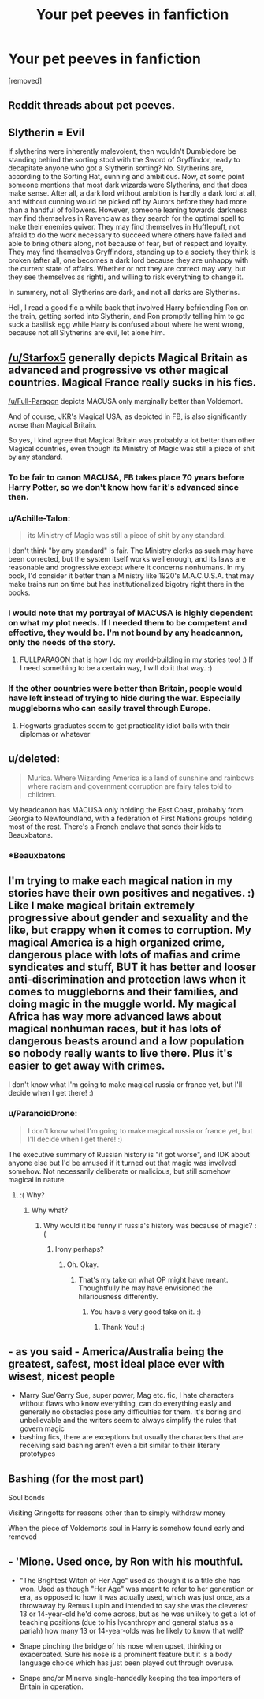 #+TITLE: Your pet peeves in fanfiction

* Your pet peeves in fanfiction
:PROPERTIES:
:Author: Seenu1
:Score: 10
:DateUnix: 1519152607.0
:DateShort: 2018-Feb-20
:FlairText: Discussion
:END:
[removed]


** Reddit threads about pet peeves.
:PROPERTIES:
:Author: yarglethatblargle
:Score: 25
:DateUnix: 1519158815.0
:DateShort: 2018-Feb-21
:END:


** Slytherin = Evil

If slytherins were inherently malevolent, then wouldn't Dumbledore be standing behind the sorting stool with the Sword of Gryffindor, ready to decapitate anyone who got a Slytherin sorting? No. Slytherins are, according to the Sorting Hat, cunning and ambitious. Now, at some point someone mentions that most dark wizards were Slytherins, and that does make sense. After all, a dark lord without ambition is hardly a dark lord at all, and without cunning would be picked off by Aurors before they had more than a handful of followers. However, someone leaning towards darkness may find themselves in Ravenclaw as they search for the optimal spell to make their enemies quiver. They may find themselves in Hufflepuff, not afraid to do the work necessary to succeed where others have failed and able to bring others along, not because of fear, but of respect and loyalty. They may find themselves Gryffindors, standing up to a society they think is broken (after all, one becomes a dark lord because they are unhappy with the current state of affairs. Whether or not they are correct may vary, but they see themselves as right), and willing to risk everything to change it.

In summery, not all Slytherins are dark, and not all darks are Slytherins.

Hell, I read a good fic a while back that involved Harry befriending Ron on the train, getting sorted into Slytherin, and Ron promptly telling him to go suck a basilisk egg while Harry is confused about where he went wrong, because not all Slytherins are evil, let alone him.
:PROPERTIES:
:Author: zbeezle
:Score: 9
:DateUnix: 1519160995.0
:DateShort: 2018-Feb-21
:END:


** [[/u/Starfox5]] generally depicts Magical Britain as advanced and progressive vs other magical countries. Magical France really sucks in his fics.

[[/u/Full-Paragon]] depicts MACUSA only marginally better than Voldemort.

And of course, JKR's Magical USA, as depicted in FB, is also significantly worse than Magical Britain.

So yes, I kind agree that Magical Britain was probably a lot better than other Magical countries, even though its Ministry of Magic was still a piece of shit by any standard.
:PROPERTIES:
:Author: InquisitorCOC
:Score: 11
:DateUnix: 1519153903.0
:DateShort: 2018-Feb-20
:END:

*** To be fair to canon MACUSA, FB takes place 70 years before Harry Potter, so we don't know how far it's advanced since then.
:PROPERTIES:
:Author: Johnsmitish
:Score: 14
:DateUnix: 1519157305.0
:DateShort: 2018-Feb-20
:END:


*** u/Achille-Talon:
#+begin_quote
  its Ministry of Magic was still a piece of shit by any standard.
#+end_quote

I don't think "by any standard" is fair. The Ministry clerks as such may have been corrected, but the system itself works well enough, and its laws are reasonable and progressive except where it concerns nonhumans. In my book, I'd consider it better than a Ministry like 1920's M.A.C.U.S.A. that may make trains run on time but has institutionalized bigotry right there in the books.
:PROPERTIES:
:Author: Achille-Talon
:Score: 10
:DateUnix: 1519159540.0
:DateShort: 2018-Feb-21
:END:


*** I would note that my portrayal of MACUSA is highly dependent on what my plot needs. If I needed them to be competent and effective, they would be. I'm not bound by any headcannon, only the needs of the story.
:PROPERTIES:
:Author: Full-Paragon
:Score: 8
:DateUnix: 1519162313.0
:DateShort: 2018-Feb-21
:END:

**** FULLPARAGON that is how I do my world-building in my stories too! :) If I need something to be a certain way, I will do it that way. :)
:PROPERTIES:
:Score: 2
:DateUnix: 1519164634.0
:DateShort: 2018-Feb-21
:END:


*** If the other countries were better than Britain, people would have left instead of trying to hide during the war. Especially muggleborns who can easily travel through Europe.
:PROPERTIES:
:Author: Starfox5
:Score: -1
:DateUnix: 1519159801.0
:DateShort: 2018-Feb-21
:END:

**** Hogwarts graduates seem to get practicality idiot balls with their diplomas or whatever
:PROPERTIES:
:Author: healzsham
:Score: 3
:DateUnix: 1519165861.0
:DateShort: 2018-Feb-21
:END:


** u/deleted:
#+begin_quote
  Murica. Where Wizarding America is a land of sunshine and rainbows where racism and government corruption are fairy tales told to children.
#+end_quote

My headcanon has MACUSA only holding the East Coast, probably from Georgia to Newfoundland, with a federation of First Nations groups holding most of the rest. There's a French enclave that sends their kids to Beauxbatons.
:PROPERTIES:
:Score: 8
:DateUnix: 1519155044.0
:DateShort: 2018-Feb-20
:END:

*** *Beauxbatons
:PROPERTIES:
:Author: emong757
:Score: 2
:DateUnix: 1519157292.0
:DateShort: 2018-Feb-20
:END:


** I'm trying to make each magical nation in my stories have their own positives and negatives. :) Like I make magical britain extremely progressive about gender and sexuality and the like, but crappy when it comes to corruption. My magical America is a high organized crime, dangerous place with lots of mafias and crime syndicates and stuff, BUT it has better and looser anti-discrimination and protection laws when it comes to muggleborns and their families, and doing magic in the muggle world. My magical Africa has way more advanced laws about magical nonhuman races, but it has lots of dangerous beasts around and a low population so nobody really wants to live there. Plus it's easier to get away with crimes.

I don't know what I'm going to make magical russia or france yet, but I'll decide when I get there! :)
:PROPERTIES:
:Score: 4
:DateUnix: 1519155711.0
:DateShort: 2018-Feb-20
:END:

*** u/ParanoidDrone:
#+begin_quote
  I don't know what I'm going to make magical russia or france yet, but I'll decide when I get there! :)
#+end_quote

The executive summary of Russian history is "it got worse", and IDK about anyone else but I'd be amused if it turned out that magic was involved somehow. Not necessarily deliberate or malicious, but still somehow magical in nature.
:PROPERTIES:
:Author: ParanoidDrone
:Score: 5
:DateUnix: 1519156479.0
:DateShort: 2018-Feb-20
:END:

**** :( Why?
:PROPERTIES:
:Score: 0
:DateUnix: 1519156795.0
:DateShort: 2018-Feb-20
:END:

***** Why what?
:PROPERTIES:
:Author: Lakas1236547
:Score: 1
:DateUnix: 1519157027.0
:DateShort: 2018-Feb-20
:END:

****** Why would it be funny if russia's history was because of magic? :(
:PROPERTIES:
:Score: 0
:DateUnix: 1519157071.0
:DateShort: 2018-Feb-20
:END:

******* Irony perhaps?
:PROPERTIES:
:Author: Lakas1236547
:Score: 1
:DateUnix: 1519157362.0
:DateShort: 2018-Feb-20
:END:

******** Oh. Okay.
:PROPERTIES:
:Score: 0
:DateUnix: 1519157415.0
:DateShort: 2018-Feb-20
:END:

********* That's my take on what OP might have meant. Thoughtfully he may have envisioned the hilariousness differently.
:PROPERTIES:
:Author: Lakas1236547
:Score: 1
:DateUnix: 1519157538.0
:DateShort: 2018-Feb-20
:END:

********** You have a very good take on it. :)
:PROPERTIES:
:Score: 1
:DateUnix: 1519157759.0
:DateShort: 2018-Feb-20
:END:

*********** Thank You! :)
:PROPERTIES:
:Author: Lakas1236547
:Score: 1
:DateUnix: 1519158080.0
:DateShort: 2018-Feb-20
:END:


** - as you said - America/Australia being the greatest, safest, most ideal place ever with wisest, nicest people
- Marry Sue'Garry Sue, super power, Mag etc. fic, I hate characters without flaws who know everything, can do everything easly and generally no obstacles pose any difficulties for them. It's boring and unbelievable and the writers seem to always simplify the rules that govern magic
- bashing fics, there are exceptions but usually the characters that are receiving said bashing aren't even a bit similar to their literary prototypes
:PROPERTIES:
:Author: kropkanienawisci
:Score: 4
:DateUnix: 1519157424.0
:DateShort: 2018-Feb-20
:END:


** Bashing (for the most part)

Soul bonds

Visiting Gringotts for reasons other than to simply withdraw money

When the piece of Voldemorts soul in Harry is somehow found early and removed
:PROPERTIES:
:Author: ARussianW0lf
:Score: 1
:DateUnix: 1519202392.0
:DateShort: 2018-Feb-21
:END:


** - 'Mione. Used once, by Ron with his mouthful.

- "The Brightest Witch of Her Age" used as though it is a title she has won. Used as though "Her Age" was meant to refer to her generation or era, as opposed to how it was actually used, which was just once, as a throwaway by Remus Lupin and intended to say she was the cleverest 13 or 14-year-old he'd come across, but as he was unlikely to get a lot of teaching positions (due to his lycanthropy and general status as a pariah) how many 13 or 14-year-olds was he likely to know that well?

- Snape pinching the bridge of his nose when upset, thinking or exacerbated. Sure his nose is a prominent feature but it is a body language choice which has just been played out through overuse.

- Snape and/or Minerva single-handedly keeping the tea importers of Britain in operation.
:PROPERTIES:
:Author: Judy-Lee
:Score: 1
:DateUnix: 1519224060.0
:DateShort: 2018-Feb-21
:END:
